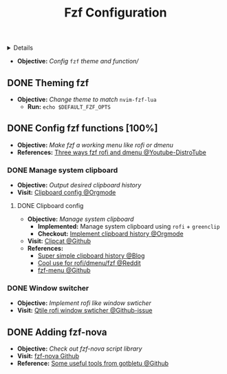 :PROPERTIES:
:ID: a74f83dd-1c45-4530-a7e5-2c7d355e468b
:END:
#+TITLE: Fzf Configuration

#+OPTIONS: title:nil tags:nil todo:nil ^:nil f:t num:t pri:nil toc:t
#+LATEX_HEADER: \renewcommand\maketitle{} \usepackage[scaled]{helvet} \renewcommand\familydefault{\sfdefault}
#+TODO: TODO(t) (e) DOING(d) PENDING(p) OUTLINE(o) RESEARCH(s) FEEDBACK(b) WAITING(w) NEXT(n) | IDEA(i) ABORTED(a) PARTIAL(r) REVIEW(v) DONE(f)
#+FILETAGS: :DOC:META:PACKAGES:FZF:
#+HTML:<details>

* Fzf Configuration :DOC:META:PACKAGES:FZF:
#+HTML:</details>
- *Objective:* /Config/ ~fzf~ /theme and function//
** DONE Theming fzf
CLOSED: [2025-05-29 Thu 22:09]
- *Objective:* /Change theme to match/ ~nvim-fzf-lua~
  - *Run:* ~echo $DEFAULT_FZF_OPTS~
** DONE Config fzf functions [100%]
CLOSED: [2025-06-01 Sun 09:31]
:PROPERTIES:
:ID:       f0e11344-5210-4709-b5df-f6de28e7ee7a
:END:
- *Objective:* /Make fzf a working menu like rofi or dmenu/
- *References:* [[https://www.youtube.com/watch?v=HrY6Gz1UiE0#__preview][Three ways fzf rofi and dmenu @Youtube-DistroTube]]
*** DONE Manage system clipboard :XCLIP:
CLOSED: [2025-06-01 Sun 09:31]
- *Objective:* /Output desired clipboard history/
- *Visit:* [[id:4ea908dd-2335-4742-b44d-aeb1cad09506][Clipboard config @Orgmode]]
**** DONE Clipboard config
CLOSED: [2025-06-01 Sun 09:25]
:PROPERTIES:
:ID:       4ea908dd-2335-4742-b44d-aeb1cad09506
:END:
- *Objective:* /Manage system clipboard/
  - *Implemented:* Manage system clipboard using ~rofi~ + ~greenclip~
  - *Checkout:* [[id:d17ebad8-7524-43b8-b6be-0b3f808a9aaa][Implement clipboard history @Orgmode]]
- *Visit:* [[https://github.com/xrelkd/clipcat][Clipcat @Github]]
- *References:*
  - [[https://mpov.timmorgan.org/super-simple-clipboard-history-for-linux/][Super simple clipboard history @Blog]]
  - [[https://www.reddit.com/r/archlinux/comments/bg53as/cool_uses_for_dmenurofifzf/][Cool use for rofi/dmenu/fzf @Reddit]]
  - [[https://github.com/spikegrobstein/fzf-menu][fzf-menu @Github]]
*** DONE Window switcher :QTILE:ROFI:
CLOSED: [2025-05-30 Fri 04:33]
- *Objective:* /Implement rofi like window swticher/
- *Visit:* [[https://github.com/qtile/qtile/issues/1945][Qtile rofi window swticher @Github-issue]]
** DONE Adding fzf-nova :FZF:
CLOSED: [2025-05-30 Fri 07:28]
:PROPERTIES:
:ID:       231fff19-ca63-4a20-b02d-c6b48800af9d
:END:
- *Objective:* /Check out fzf-nova script library/
- *Visit:* [[https://github.com/gotbletu/fzf-nova][fzf-nova Github]]
- *Reference:* [[https://github.com/gotbletu/shownotes?tab=readme-ov-file][Some useful tools from gotbletu @Github]]
